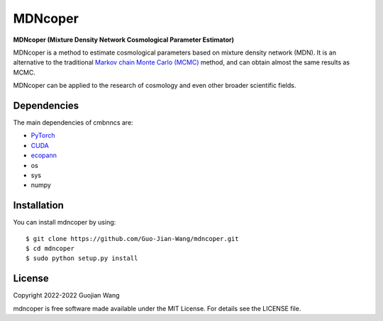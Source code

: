 MDNcoper
========

**MDNcoper (Mixture Density Network Cosmological Parameter Estimator)**

MDNcoper is a method to estimate cosmological parameters based on mixture density network (MDN). It is an alternative to the traditional `Markov chain Monte Carlo (MCMC) <https://en.wikipedia.org/wiki/Markov_chain_Monte_Carlo>`_ method, and can obtain almost the same results as MCMC.

MDNcoper can be applied to the research of cosmology and even other broader scientific fields.



Dependencies
------------

The main dependencies of cmbnncs are:

* `PyTorch <https://pytorch.org/>`_
* `CUDA <https://developer.nvidia.com/cuda-downloads>`_
* `ecopann <https://github.com/Guo-Jian-Wang/ecopann>`_
* os
* sys
* numpy



Installation
------------

You can install mdncoper by using::
	
	$ git clone https://github.com/Guo-Jian-Wang/mdncoper.git    
	$ cd mdncoper
	$ sudo python setup.py install



License
-------

Copyright 2022-2022 Guojian Wang

mdncoper is free software made available under the MIT License. For details see the LICENSE file.
